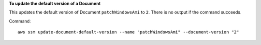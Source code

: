 **To update the default version of a Document**

This updates the default version of Document ``patchWindowsAmi`` to ``2``. There is no output if the command succeeds.

Command::

  aws ssm update-document-default-version --name "patchWindowsAmi" --document-version "2"
